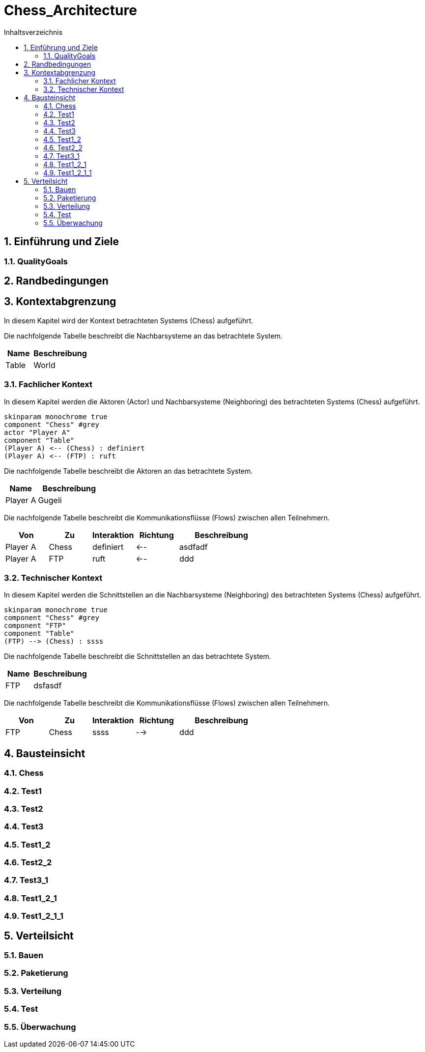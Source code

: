 = Chess_Architecture
:toc-title: Inhaltsverzeichnis
:toc: left
:numbered:
:imagesdir: ..
:imagesdir: ./img
:imagesoutdir: ./img




== Einführung und Ziele




=== QualityGoals







== Randbedingungen






== Kontextabgrenzung



In diesem Kapitel wird der Kontext betrachteten Systems (Chess) aufgeführt. 

Die nachfolgende Tabelle beschreibt die Nachbarsysteme an das betrachtete System.

[cols="5,10a" options="header"]
|====
|Name | Beschreibung
|Table
|
World
|====
=== Fachlicher Kontext



In diesem Kapitel werden die Aktoren (Actor) und Nachbarsysteme (Neighboring) des betrachteten Systems (Chess) aufgeführt. 

[plantuml, png]
....
skinparam monochrome true
component "Chess" #grey
actor "Player A"
component "Table"
(Player A) <-- (Chess) : definiert
(Player A) <-- (FTP) : ruft
....

Die nachfolgende Tabelle beschreibt die Aktoren an das betrachtete System.

[cols="5,10a" options="header"]
|====
|Name | Beschreibung
|Player A
|
Gugeli
|====

Die nachfolgende Tabelle beschreibt die Kommunikationsflüsse (Flows) zwischen allen Teilnehmern.

[cols="5,5,5,5,10a" options="header"]
|====
|Von | Zu | Interaktion | Richtung | Beschreibung
|Player A
|Chess
|definiert
|<--
|
asdfadf
|Player A
|FTP
|ruft
|<--
|
ddd
|====


=== Technischer Kontext



In diesem Kapitel werden die Schnittstellen an die Nachbarsysteme (Neighboring) des betrachteten Systems (Chess) aufgeführt. 

[plantuml, png]
....
skinparam monochrome true
component "Chess" #grey
component "FTP"
component "Table"
(FTP) --> (Chess) : ssss
....

Die nachfolgende Tabelle beschreibt die Schnittstellen an das betrachtete System.

[cols="5,10a" options="header"]
|====
|Name | Beschreibung
|FTP
|
dsfasdf
|====

Die nachfolgende Tabelle beschreibt die Kommunikationsflüsse (Flows) zwischen allen Teilnehmern.

[cols="5,5,5,5,10a" options="header"]
|====
|Von | Zu | Interaktion | Richtung | Beschreibung
|FTP
|Chess
|ssss
|-->
|
ddd
|====



== Bausteinsicht




=== Chess





 
=== Test1






=== Test2






=== Test3






=== Test1_2






=== Test2_2






=== Test3_1






=== Test1_2_1






=== Test1_2_1_1







== Verteilsicht




=== Bauen






=== Paketierung






=== Verteilung






=== Test






=== Überwachung








